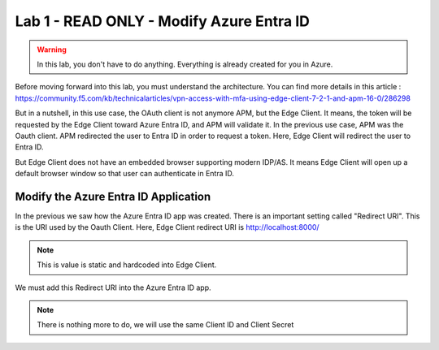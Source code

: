 Lab 1 - READ ONLY - Modify Azure Entra ID
#########################################

.. warning:: In this lab, you don't have to do anything. Everything is already created for you in Azure.

Before moving forward into this lab, you must understand the architecture.
You can find more details in this article : https://community.f5.com/kb/technicalarticles/vpn-access-with-mfa-using-edge-client-7-2-1-and-apm-16-0/286298

But in a nutshell, in this use case, the OAuth client is not anymore APM, but the Edge Client. It means, the token will be requested by the Edge Client toward Azure Entra ID, and APM will validate it.
In the previous use case, APM was the Oauth client. APM redirected the user to Entra ID in order to request a token. Here, Edge Client will redirect the user to Entra ID.

But Edge Client does not have an embedded browser supporting modern IDP/AS. It means Edge Client will open up a default browser window so that user can authenticate in Entra ID.

.. image:: ../pictures/lab1/flow-diagram.png
   :align: center

Modify the Azure Entra ID Application
*************************************

In the previous we saw how the Azure Entra ID app was created. There is an important setting called "Redirect URI". This is the URI used by the Oauth Client. Here, Edge Client redirect URI is http://localhost:8000/

.. note:: This is value is static and hardcoded into Edge Client.

We must add this Redirect URI into the Azure Entra ID app.

.. image:: ../pictures/lab1/redirect-uri.png
   :align: center
   :scale: 70%


.. note:: There is nothing more to do, we will use the same Client ID and Client Secret